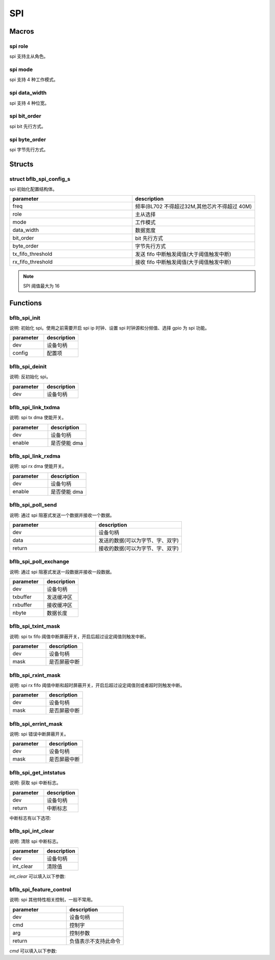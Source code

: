 SPI
=============

Macros
------------

spi role
^^^^^^^^^^^^

spi 支持主从角色。

.. code-block:: c
   :linenos:

    #define SPI_ROLE_MASTER 0
    #define SPI_ROLE_SLAVE  1

spi mode
^^^^^^^^^^^^

spi 支持 4 种工作模式。

.. code-block:: c
   :linenos:

    #define SPI_DEV_MODE0 0 /* CPOL=0 CHPHA=0 */
    #define SPI_DEV_MODE1 1 /* CPOL=0 CHPHA=1 */
    #define SPI_DEV_MODE2 2 /* CPOL=1 CHPHA=0 */
    #define SPI_DEV_MODE3 3 /* CPOL=1 CHPHA=1 */

spi data_width
^^^^^^^^^^^^^^^

spi 支持 4 种位宽。

.. code-block:: c
   :linenos:

    #define SPI_DATA_WIDTH_8BIT  0
    #define SPI_DATA_WIDTH_16BIT 1
    #define SPI_DATA_WIDTH_24BIT 2
    #define SPI_DATA_WIDTH_32BIT 3

spi bit_order
^^^^^^^^^^^^^^^

spi bit 先行方式。

.. code-block:: c
   :linenos:

    #define SPI_BIT_LSB 1
    #define SPI_BIT_MSB 0

spi byte_order
^^^^^^^^^^^^^^^

spi 字节先行方式。

.. code-block:: c
   :linenos:

    #define SPI_BYTE_LSB 0
    #define SPI_BYTE_MSB 1

Structs
------------

struct bflb_spi_config_s
^^^^^^^^^^^^^^^^^^^^^^^^^^^^^

spi 初始化配置结构体。

.. code-block:: c
   :linenos:

    struct bflb_spi_config_s {
        uint32_t freq;
        uint8_t role;
        uint8_t mode;
        uint8_t data_width;
        uint8_t bit_order;
        uint8_t byte_order;
        uint8_t tx_fifo_threshold;
        uint8_t rx_fifo_threshold;
    };

.. list-table::
    :widths: 10 10
    :header-rows: 1

    * - parameter
      - description
    * - freq
      - 频率(BL702 不得超过32M,其他芯片不得超过 40M)
    * - role
      - 主从选择
    * - mode
      - 工作模式
    * - data_width
      - 数据宽度
    * - bit_order
      - bit 先行方式
    * - byte_order
      - 字节先行方式
    * - tx_fifo_threshold
      - 发送 fifo 中断触发阈值(大于阈值触发中断)
    * - rx_fifo_threshold
      - 接收 fifo 中断触发阈值(大于阈值触发中断)

.. note:: SPI 阈值最大为 16

Functions
------------

bflb_spi_init
^^^^^^^^^^^^^^^^^^^^

说明: 初始化 spi。使用之前需要开启 spi ip 时钟、设置 spi 时钟源和分频值、选择 gpio 为 spi 功能。

.. code-block:: c
   :linenos:

    void bflb_spi_init(struct bflb_device_s *dev, const struct bflb_spi_config_s *config);

.. list-table::
    :widths: 10 10
    :header-rows: 1

    * - parameter
      - description
    * - dev
      - 设备句柄
    * - config
      - 配置项

bflb_spi_deinit
^^^^^^^^^^^^^^^^^^^^

说明: 反初始化 spi。

.. code-block:: c
   :linenos:

    void bflb_spi_deinit(struct bflb_device_s *dev);

.. list-table::
    :widths: 10 10
    :header-rows: 1

    * - parameter
      - description
    * - dev
      - 设备句柄

bflb_spi_link_txdma
^^^^^^^^^^^^^^^^^^^^^^^

说明: spi tx dma 使能开关。

.. code-block:: c
   :linenos:

    void bflb_spi_link_txdma(struct bflb_device_s *dev, bool enable);

.. list-table::
    :widths: 10 10
    :header-rows: 1

    * - parameter
      - description
    * - dev
      - 设备句柄
    * - enable
      - 是否使能 dma

bflb_spi_link_rxdma
^^^^^^^^^^^^^^^^^^^^^^^

说明: spi rx dma 使能开关。

.. code-block:: c
   :linenos:

    void bflb_spi_link_rxdma(struct bflb_device_s *dev, bool enable);

.. list-table::
    :widths: 10 10
    :header-rows: 1

    * - parameter
      - description
    * - dev
      - 设备句柄
    * - enable
      - 是否使能 dma

bflb_spi_poll_send
^^^^^^^^^^^^^^^^^^^^

说明: 通过 spi 阻塞式发送一个数据并接收一个数据。

.. code-block:: c
   :linenos:

    uint32_t bflb_spi_poll_send(struct bflb_device_s *dev, uint32_t data);

.. list-table::
    :widths: 10 10
    :header-rows: 1

    * - parameter
      - description
    * - dev
      - 设备句柄
    * - data
      - 发送的数据(可以为字节、字、双字)
    * - return
      - 接收的数据(可以为字节、字、双字)

bflb_spi_poll_exchange
^^^^^^^^^^^^^^^^^^^^^^^^^^^

说明: 通过 spi 阻塞式发送一段数据并接收一段数据。

.. code-block:: c
   :linenos:

    int bflb_spi_poll_exchange(struct bflb_device_s *dev, const void *txbuffer, void *rxbuffer, size_t nbyte);

.. list-table::
    :widths: 10 10
    :header-rows: 1

    * - parameter
      - description
    * - dev
      - 设备句柄
    * - txbuffer
      - 发送缓冲区
    * - rxbuffer
      - 接收缓冲区
    * - nbyte
      - 数据长度

bflb_spi_txint_mask
^^^^^^^^^^^^^^^^^^^^^^^

说明:  spi tx fifo 阈值中断屏蔽开关，开启后超过设定阈值则触发中断。

.. code-block:: c
   :linenos:

    void bflb_spi_txint_mask(struct bflb_device_s *dev, bool mask);

.. list-table::
    :widths: 10 10
    :header-rows: 1

    * - parameter
      - description
    * - dev
      - 设备句柄
    * - mask
      - 是否屏蔽中断

bflb_spi_rxint_mask
^^^^^^^^^^^^^^^^^^^^^^^

说明:  spi rx fifo 阈值中断和超时屏蔽开关，开启后超过设定阈值则或者超时则触发中断。

.. code-block:: c
   :linenos:

    void bflb_spi_rxint_mask(struct bflb_device_s *dev, bool mask);

.. list-table::
    :widths: 10 10
    :header-rows: 1

    * - parameter
      - description
    * - dev
      - 设备句柄
    * - mask
      - 是否屏蔽中断

bflb_spi_errint_mask
^^^^^^^^^^^^^^^^^^^^^^^

说明:  spi 错误中断屏蔽开关。

.. code-block:: c
   :linenos:

    void bflb_spi_errint_mask(struct bflb_device_s *dev, bool mask);

.. list-table::
    :widths: 10 10
    :header-rows: 1

    * - parameter
      - description
    * - dev
      - 设备句柄
    * - mask
      - 是否屏蔽中断

bflb_spi_get_intstatus
^^^^^^^^^^^^^^^^^^^^^^^^^^^^

说明:  获取 spi 中断标志。

.. code-block:: c
   :linenos:

    uint32_t bflb_spi_get_intstatus(struct bflb_device_s *dev);

.. list-table::
    :widths: 10 10
    :header-rows: 1

    * - parameter
      - description
    * - dev
      - 设备句柄
    * - return
      - 中断标志

中断标志有以下选项:

.. code-block:: c
   :linenos:

   #define SPI_INTSTS_TC                (1 << 0)
   #define SPI_INTSTS_TX_FIFO           (1 << 1)
   #define SPI_INTSTS_RX_FIFO           (1 << 2)
   #define SPI_INTSTS_SLAVE_TIMEOUT     (1 << 3)
   #define SPI_INTSTS_SLAVE_TX_UNDERRUN (1 << 4)
   #define SPI_INTSTS_FIFO_ERR          (1 << 5)

bflb_spi_int_clear
^^^^^^^^^^^^^^^^^^^^^^^^^^^^

说明:  清除 spi 中断标志。

.. code-block:: c
   :linenos:

    void bflb_spi_int_clear(struct bflb_device_s *dev, uint32_t int_clear);

.. list-table::
    :widths: 10 10
    :header-rows: 1

    * - parameter
      - description
    * - dev
      - 设备句柄
    * - int_clear
      - 清除值

`int_clear` 可以填入以下参数:

.. code-block:: c
   :linenos:

   #define SPI_INTCLR_TC                (1 << 16)
   #define SPI_INTCLR_SLAVE_TIMEOUT     (1 << 19)
   #define SPI_INTCLR_SLAVE_TX_UNDERRUN (1 << 20)

bflb_spi_feature_control
^^^^^^^^^^^^^^^^^^^^^^^^^^^^

说明:  spi 其他特性相关控制，一般不常用。

.. code-block:: c
   :linenos:

    int bflb_spi_feature_control(struct bflb_device_s *dev, int cmd, size_t arg);

.. list-table::
    :widths: 10 10
    :header-rows: 1

    * - parameter
      - description
    * - dev
      - 设备句柄
    * - cmd
      - 控制字
    * - arg
      - 控制参数
    * - return
      - 负值表示不支持此命令

`cmd` 可以填入以下参数:

.. code-block:: c
    :linenos:

    #define SPI_CMD_SET_DATA_WIDTH  (0x01)
    #define SPI_CMD_GET_DATA_WIDTH  (0x02)
    #define SPI_CMD_CLEAR_TX_FIFO   (0x03)
    #define SPI_CMD_CLEAR_RX_FIFO   (0x04)
    #define SPI_CMD_SET_CS_INTERVAL (0x05)
